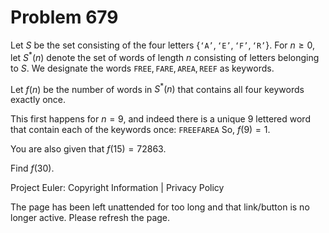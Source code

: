 *   Problem 679

   Let $S$ be the set consisting of the four letters
   $\{\texttt{`A'},\texttt{`E'},\texttt{`F'},\texttt{`R'}\}$.
   For $n\ge 0$, let $S^*(n)$ denote the set of words of length $n$
   consisting of letters belonging to $S$.
   We designate the words $\texttt{FREE}, \texttt{FARE}, \texttt{AREA},
   \texttt{REEF}$ as keywords.

   Let $f(n)$ be the number of words in $S^*(n)$ that contains all four
   keywords exactly once.

   This first happens for $n=9$, and indeed there is a unique 9 lettered word
   that contain each of the keywords once: $\texttt{FREEFAREA}$
   So, $f(9)=1$.

   You are also given that $f(15)=72863$.

   Find $f(30)$.

   Project Euler: Copyright Information | Privacy Policy

   The page has been left unattended for too long and that link/button is no
   longer active. Please refresh the page.
